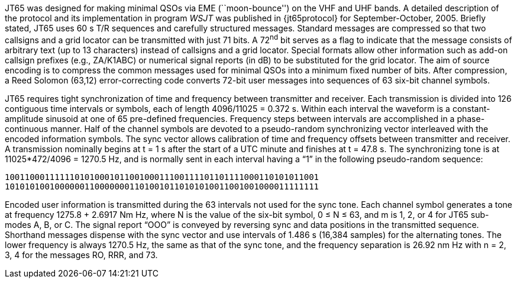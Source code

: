 // Status=review

JT65 was designed for making minimal QSOs via EME (``moon-bounce'') on
the VHF and UHF bands.  A detailed description of the protocol and its
implementation in program _WSJT_ was published in {jt65protocol} for
September-October, 2005.  Briefly stated, JT65 uses 60 s T/R sequences
and carefully structured messages.  Standard messages are compressed
so that two callsigns and a grid locator can be transmitted with just
71 bits.  A 72^nd^ bit serves as a flag to indicate that the message
consists of arbitrary text (up to 13 characters) instead of callsigns
and a grid locator.  Special formats allow other information such as
add-on callsign prefixes (e.g., ZA/K1ABC) or numerical signal reports
(in dB) to be substituted for the grid locator.  The aim of source
encoding is to compress the common messages used for minimal QSOs into
a minimum fixed number of bits.  After compression, a Reed Solomon
(63,12) error-correcting code converts 72-bit user messages into
sequences of 63 six-bit channel symbols.

JT65 requires tight synchronization of time and frequency between
transmitter and receiver.  Each transmission is divided into 126
contiguous time intervals or symbols, each of length 4096/11025 =
0.372 s. Within each interval the waveform is a constant-amplitude
sinusoid at one of 65 pre-defined frequencies.  Frequency steps
between intervals are accomplished in a phase-continuous manner.  Half
of the channel symbols are devoted to a pseudo-random synchronizing
vector interleaved with the encoded information symbols.  The sync
vector allows calibration of time and frequency offsets between
transmitter and receiver.  A transmission nominally begins at t = 1 s
after the start of a UTC minute and finishes at t = 47.8 s.  The
synchronizing tone is at 11025*472/4096 = 1270.5 Hz, and is normally
sent in each interval having a “1” in the following pseudo-random
sequence:

 100110001111110101000101100100011100111101101111000110101011001
 101010100100000011000000011010010110101010011001001000011111111

Encoded user information is transmitted during the 63 intervals not
used for the sync tone. Each channel symbol generates a tone at
frequency 1275.8 + 2.6917 Nm Hz, where N is the value of the six-bit
symbol, 0 ≤ N ≤ 63, and m is 1, 2, or 4 for JT65 sub-modes A, B, or C.
The signal report “OOO” is conveyed by reversing sync and data
positions in the transmitted sequence.  Shorthand messages dispense
with the sync vector and use intervals of 1.486 s (16,384 samples) for
the alternating tones.  The lower frequency is always 1270.5 Hz, the
same as that of the sync tone, and the frequency separation is 26.92
nm Hz with n = 2, 3, 4 for the messages RO, RRR, and 73.
